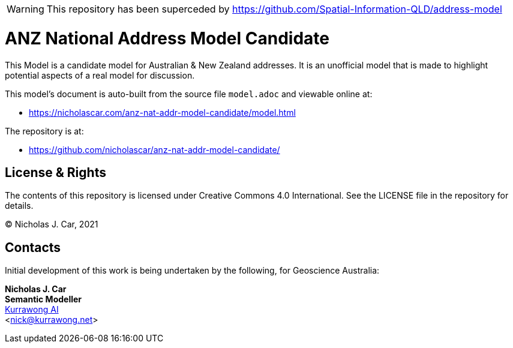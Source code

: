 WARNING: This repository has been superceded by https://github.com/Spatial-Information-QLD/address-model

= ANZ National Address Model Candidate

This Model is a candidate model for Australian & New Zealand addresses. It is an unofficial model that is made to highlight potential aspects of a real model for discussion.

This model's document is auto-built from the source file `model.adoc` and viewable online at:

* https://nicholascar.com/anz-nat-addr-model-candidate/model.html

The repository is at:

* https://github.com/nicholascar/anz-nat-addr-model-candidate/

== License & Rights

The contents of this repository is licensed under Creative Commons 4.0 International. See the LICENSE file in the repository for details.

&copy; Nicholas J. Car, 2021

== Contacts

Initial development of this work is being undertaken by the following, for Geoscience Australia:

**Nicholas J. Car** +
*Semantic Modeller* +
https://kurrawong.ai[Kurrawong AI] +  
<nick@kurrawong.net>  
